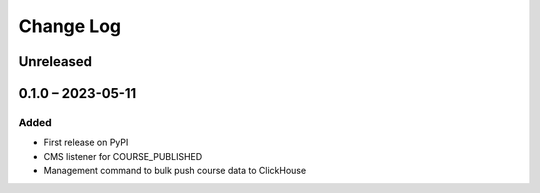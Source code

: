 Change Log
##########

..
   All enhancements and patches to event_sink_clickhouse will be documented
   in this file.  It adheres to the structure of https://keepachangelog.com/ ,
   but in reStructuredText instead of Markdown (for ease of incorporation into
   Sphinx documentation and the PyPI description).

   This project adheres to Semantic Versioning (https://semver.org/).

.. There should always be an "Unreleased" section for changes pending release.

Unreleased
**********

0.1.0 – 2023-05-11
**********************************************

Added
=====

* First release on PyPI
* CMS listener for COURSE_PUBLISHED
* Management command to bulk push course data to ClickHouse
